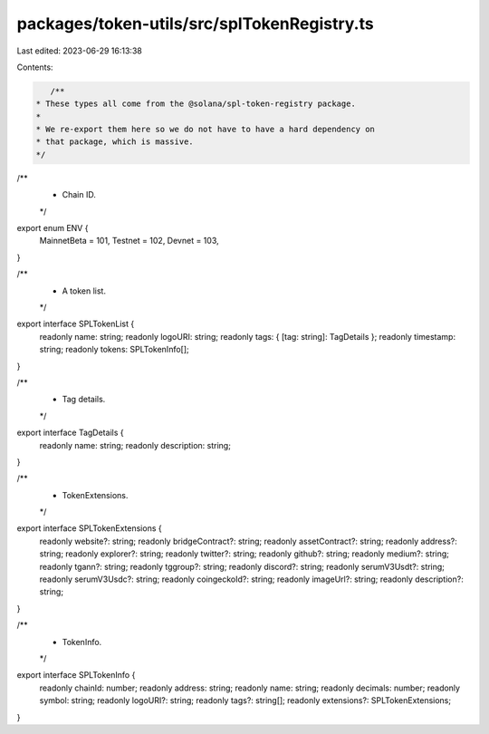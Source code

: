 packages/token-utils/src/splTokenRegistry.ts
============================================

Last edited: 2023-06-29 16:13:38

Contents:

.. code-block:: ts

    /**
 * These types all come from the @solana/spl-token-registry package.
 *
 * We re-export them here so we do not have to have a hard dependency on
 * that package, which is massive.
 */

/**
 * Chain ID.
 */
export enum ENV {
  MainnetBeta = 101,
  Testnet = 102,
  Devnet = 103,
}

/**
 * A token list.
 */
export interface SPLTokenList {
  readonly name: string;
  readonly logoURI: string;
  readonly tags: { [tag: string]: TagDetails };
  readonly timestamp: string;
  readonly tokens: SPLTokenInfo[];
}

/**
 * Tag details.
 */
export interface TagDetails {
  readonly name: string;
  readonly description: string;
}

/**
 * TokenExtensions.
 */
export interface SPLTokenExtensions {
  readonly website?: string;
  readonly bridgeContract?: string;
  readonly assetContract?: string;
  readonly address?: string;
  readonly explorer?: string;
  readonly twitter?: string;
  readonly github?: string;
  readonly medium?: string;
  readonly tgann?: string;
  readonly tggroup?: string;
  readonly discord?: string;
  readonly serumV3Usdt?: string;
  readonly serumV3Usdc?: string;
  readonly coingeckoId?: string;
  readonly imageUrl?: string;
  readonly description?: string;
}

/**
 * TokenInfo.
 */
export interface SPLTokenInfo {
  readonly chainId: number;
  readonly address: string;
  readonly name: string;
  readonly decimals: number;
  readonly symbol: string;
  readonly logoURI?: string;
  readonly tags?: string[];
  readonly extensions?: SPLTokenExtensions;
}


